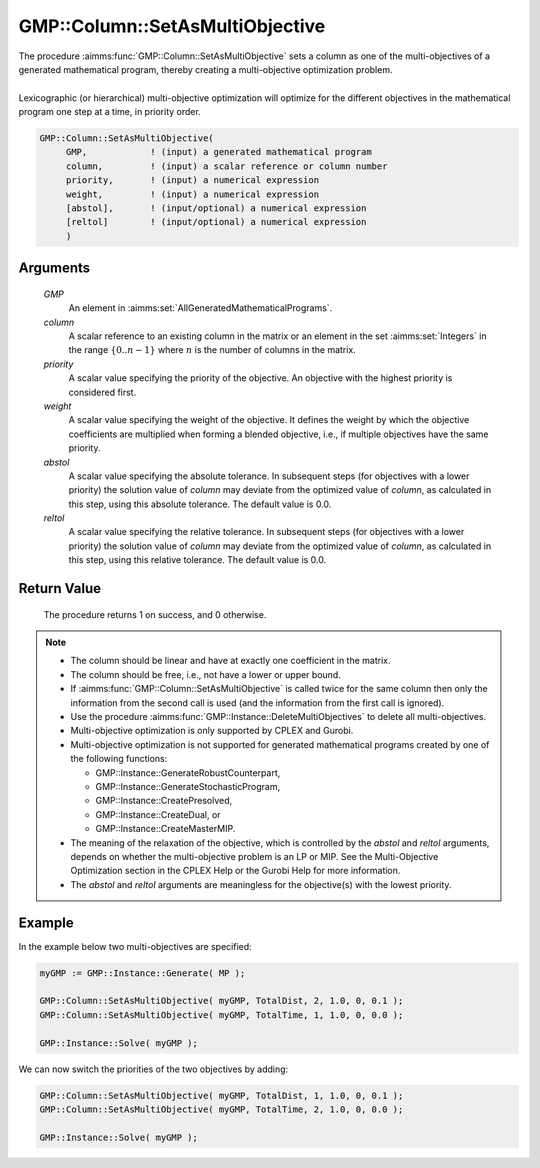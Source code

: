 .. aimms:procedure:: GMP::Column::SetAsMultiObjective(GMP, column, priority, weight, abstol, reltol)

.. _GMP::Column::SetAsMultiObjective:

GMP::Column::SetAsMultiObjective
================================

| The procedure :aimms:func:`GMP::Column::SetAsMultiObjective` sets a column as one
  of the multi-objectives of a generated mathematical program, thereby
  creating a multi-objective optimization problem.
|
| Lexicographic (or hierarchical) multi-objective optimization will optimize for the
  different objectives in the mathematical program one step at a time, in priority order.

.. code-block:: aimms

    GMP::Column::SetAsMultiObjective(
         GMP,            ! (input) a generated mathematical program
         column,         ! (input) a scalar reference or column number
         priority,       ! (input) a numerical expression
         weight,         ! (input) a numerical expression
         [abstol],       ! (input/optional) a numerical expression
         [reltol]        ! (input/optional) a numerical expression
         )

Arguments
---------

    *GMP*
        An element in :aimms:set:`AllGeneratedMathematicalPrograms`.

    *column*
        A scalar reference to an existing column in the matrix or an element in the
        set :aimms:set:`Integers` in the range :math:`\{ 0 .. n-1 \}` where :math:`n` is the
        number of columns in the matrix.

    *priority*
        A scalar value specifying the priority of the objective. An objective
        with the highest priority is considered first.

    *weight*
        A scalar value specifying the weight of the objective. It defines the
        weight by which the objective coefficients are multiplied when forming a
        blended objective, i.e., if multiple objectives have the same priority.

    *abstol*
        A scalar value specifying the absolute tolerance. In subsequent steps
        (for objectives with a lower priority) the solution value of *column*
        may deviate from the optimized value of *column*, as calculated in this step,
        using this absolute tolerance. The default value is 0.0.

    *reltol*
        A scalar value specifying the relative tolerance. In subsequent steps
        (for objectives with a lower priority) the solution value of *column*
        may deviate from the optimized value of *column*, as calculated in this step,
        using this relative tolerance. The default value is 0.0.

Return Value
------------

    The procedure returns 1 on success, and 0 otherwise.

.. note::

    -  The column should be linear and have at exactly one coefficient in
       the matrix.

    -  The column should be free, i.e., not have a lower or upper bound.

    -  If :aimms:func:`GMP::Column::SetAsMultiObjective` is called twice for the same
       column then only the information from the second call is used (and
       the information from the first call is ignored).

    -  Use the procedure :aimms:func:`GMP::Instance::DeleteMultiObjectives` to delete
       all multi-objectives.

    -  Multi-objective optimization is only supported by CPLEX and Gurobi.

    -  Multi-objective optimization is not supported for generated mathematical programs
       created by one of the following functions:

       -  GMP::Instance::GenerateRobustCounterpart,
       
       -  GMP::Instance::GenerateStochasticProgram,
       
       -  GMP::Instance::CreatePresolved,
       
       -  GMP::Instance::CreateDual, or
       
       -  GMP::Instance::CreateMasterMIP.

    -  The meaning of the relaxation of the objective, which is controlled
       by the *abstol* and *reltol* arguments, depends on whether the
       multi-objective problem is an LP or MIP. See the Multi-Objective
       Optimization section in the CPLEX Help or the Gurobi Help for more
       information.

    -  The *abstol* and *reltol* arguments are meaningless for the objective(s) with the
       lowest priority.

Example
-------

In the example below two multi-objectives are specified:

.. code-block:: aimms

    myGMP := GMP::Instance::Generate( MP );

    GMP::Column::SetAsMultiObjective( myGMP, TotalDist, 2, 1.0, 0, 0.1 );
    GMP::Column::SetAsMultiObjective( myGMP, TotalTime, 1, 1.0, 0, 0.0 );

    GMP::Instance::Solve( myGMP );

We can now switch the priorities of the two objectives by adding:

.. code-block:: aimms

    GMP::Column::SetAsMultiObjective( myGMP, TotalDist, 1, 1.0, 0, 0.1 );
    GMP::Column::SetAsMultiObjective( myGMP, TotalTime, 2, 1.0, 0, 0.0 );

    GMP::Instance::Solve( myGMP );

.. seealso::

    The procedure :aimms:func:`GMP::Instance::DeleteMultiObjectives`.

